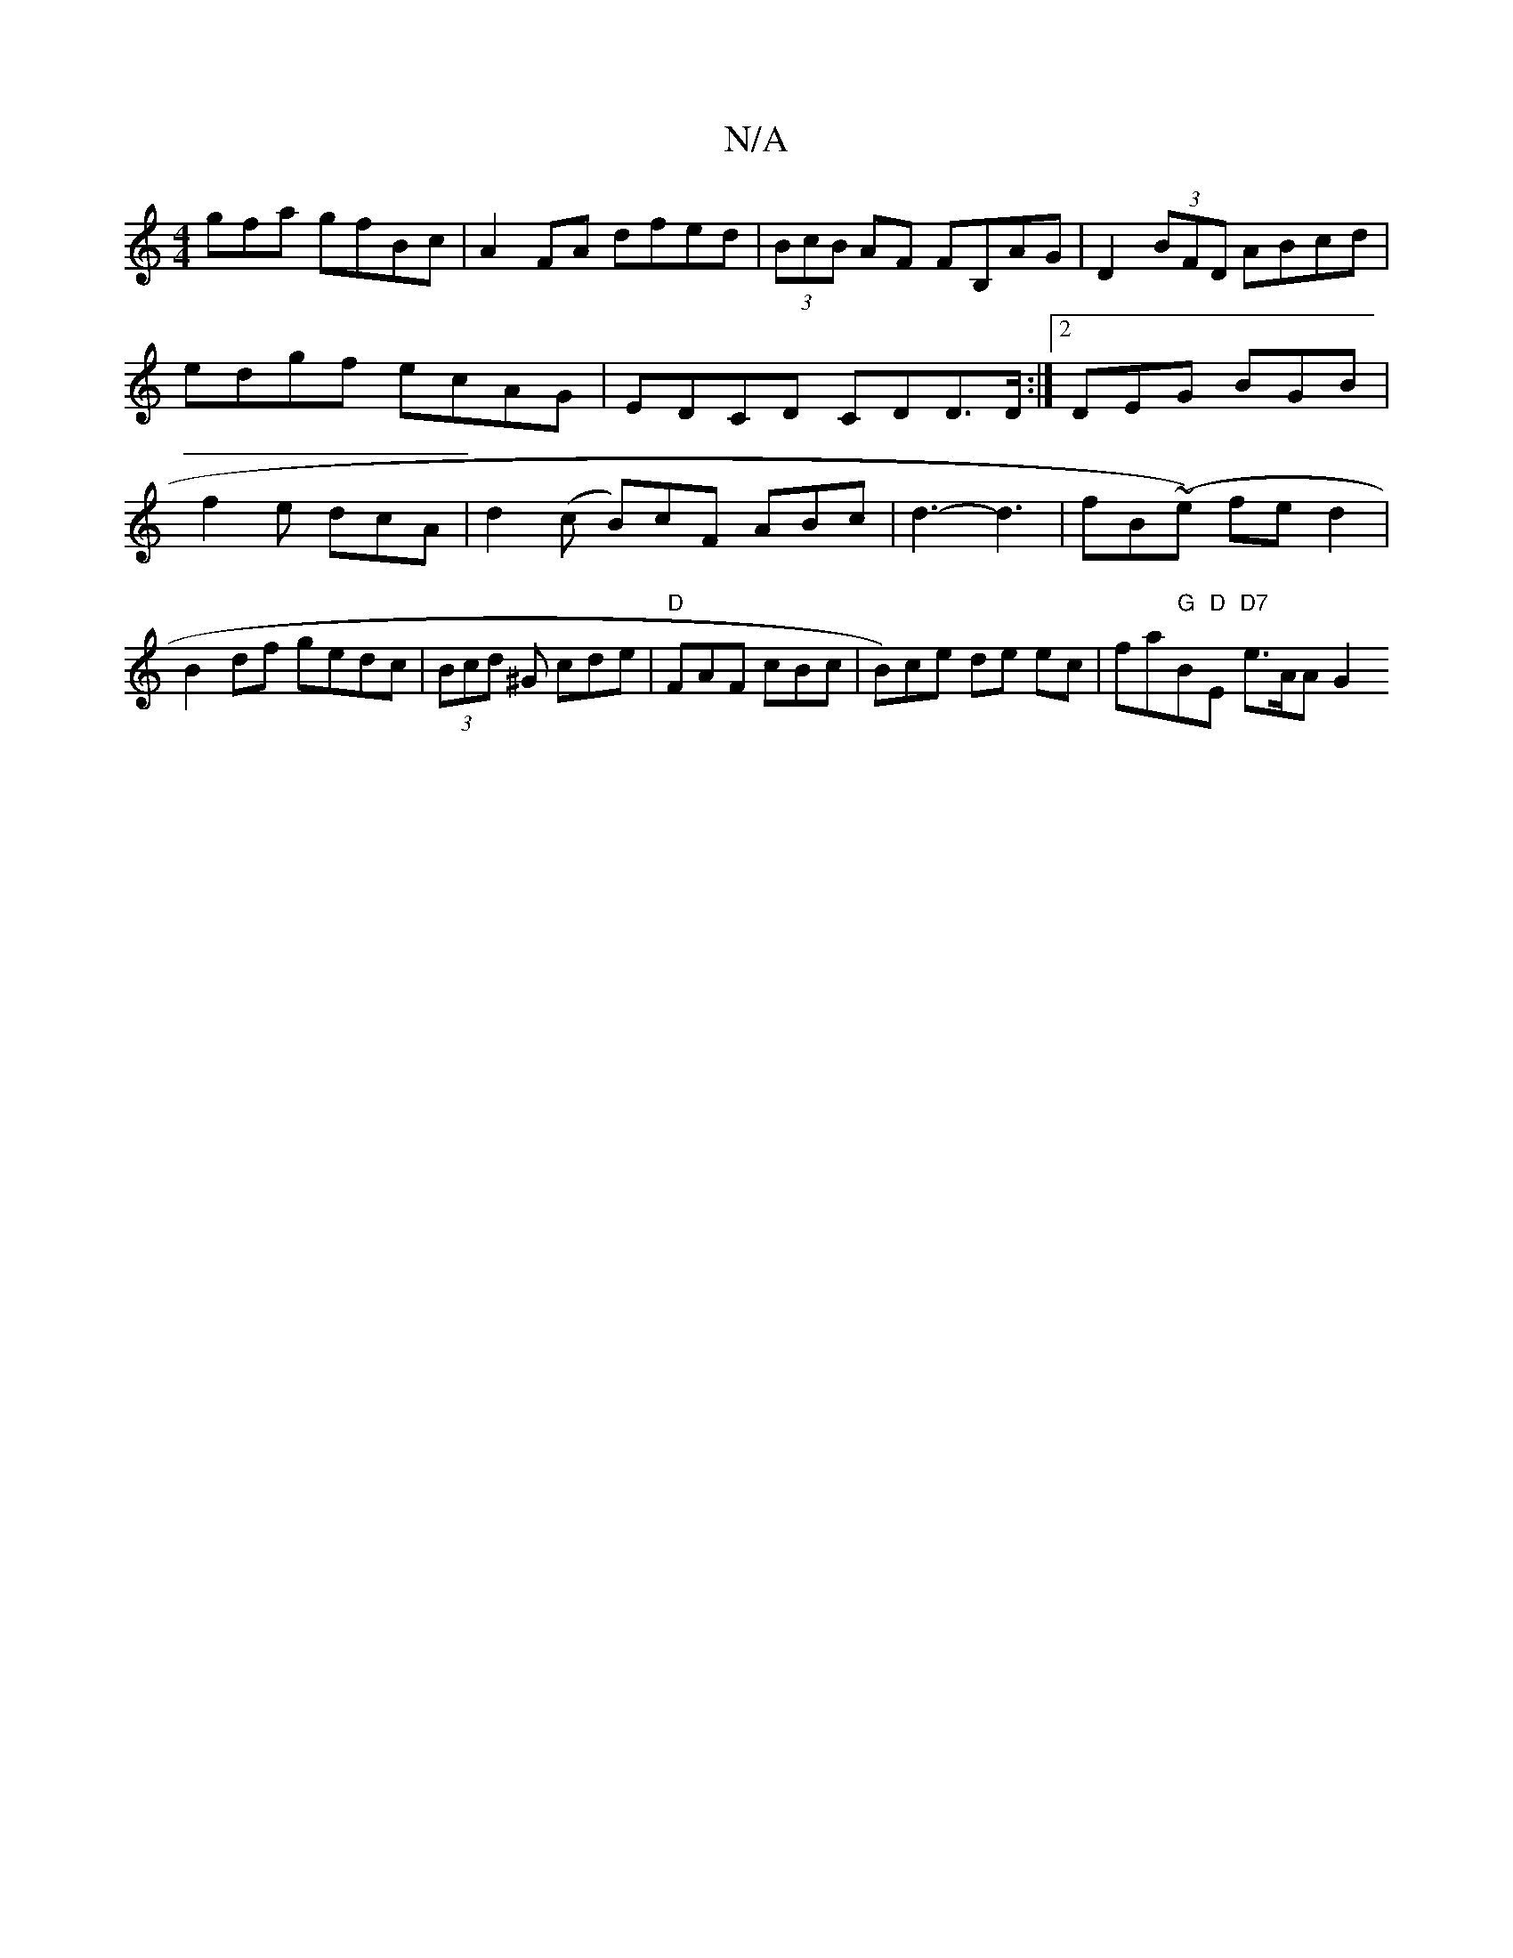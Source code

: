 X:1
T:N/A
M:4/4
R:N/A
K:Cmajor
gfa gfBc|A2FA dfed|(3BcB AF FB,AG|D2(3BFD ABcd | edgf ecAG | EDCD CDD>D :|2 DEG BGB|f2e dcA | d2 (c B)cF ABc|d3-d3 | fB(~e) fed2|
B2 df gedc|(3Bcd ^G cde|"D"FAF cBc | B)ce de ec|fa"G"B"D"E "D7"e>AA G2